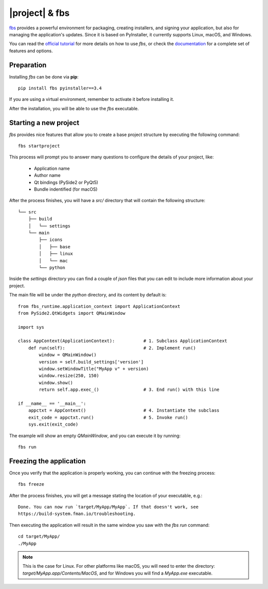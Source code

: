 ===============
|project| & fbs
===============

`fbs <https://build-system.fman.io>`_ provides a powerful environment for packaging,
creating installers, and signing your application, but also for managing the application's updates.
Since it is based on PyInstaller, it currently supports Linux, macOS, and Windows.

You can read the `official tutorial <https://github.com/mherrmann/fbs-tutorial>`_ for more
details on how to use `fbs`, or check the
`documentation <https://build-system.fman.io/manual/>`_ for a complete set of features and
options.

Preparation
===========

Installing `fbs` can be done via **pip**::

    pip install fbs pyinstaller==3.4

If you are using a virtual environment, remember to activate it before
installing it.

After the installation, you will be able to use the `fbs` executable.

Starting a new project
======================

`fbs` provides nice features that allow you to create a base
project structure by executing the following command::

    fbs startproject

This process will prompt you to answer many questions to configure the details
of your project, like:

 * Application name
 * Author name
 * Qt bindings (PySide2 or PyQt5)
 * Bundle indentified (for macOS)

After the process finishes, you will have a `src/` directory that
will contain the following structure::

    └── src
        ├── build
        │   └── settings
        └── main
            ├── icons
            │   ├── base
            │   ├── linux
            │   └── mac
            └── python

Inside the `settings` directory you can find a couple of `json` files
that you can edit to include more information about your project.

The main file will be under the `python` directory, and its content by default is::

    from fbs_runtime.application_context import ApplicationContext
    from PySide2.QtWidgets import QMainWindow

    import sys

    class AppContext(ApplicationContext):           # 1. Subclass ApplicationContext
        def run(self):                              # 2. Implement run()
            window = QMainWindow()
            version = self.build_settings['version']
            window.setWindowTitle("MyApp v" + version)
            window.resize(250, 150)
            window.show()
            return self.app.exec_()                 # 3. End run() with this line

    if __name__ == '__main__':
        appctxt = AppContext()                      # 4. Instantiate the subclass
        exit_code = appctxt.run()                   # 5. Invoke run()
        sys.exit(exit_code)

The example will show an empty `QMainWindow`, and you can execute it by running::

    fbs run

Freezing the application
========================

Once you verify that the application is properly working,
you can continue with the freezing process::

    fbs freeze

After the process finishes, you will get a message stating the location
of your executable, e.g.::

    Done. You can now run `target/MyApp/MyApp`. If that doesn't work, see
    https://build-system.fman.io/troubleshooting.


Then executing the application will result in the same window
you saw with the `fbs run` command::

    cd target/MyApp/
    ./MyApp

.. note:: This is the case for Linux. For other platforms like macOS, you will need to
          enter the directory: `target/MyApp.app/Contents/MacOS`, and for
          Windows you will find a `MyApp.exe` executable.
